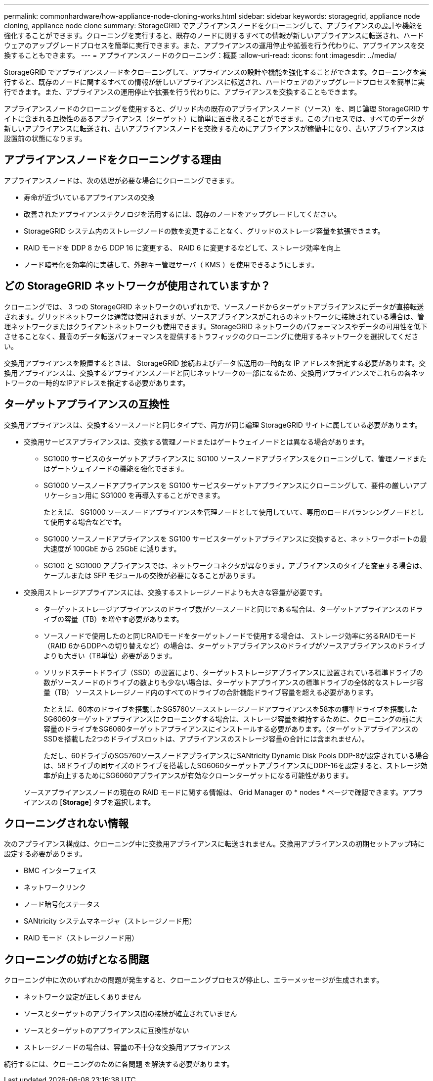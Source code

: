---
permalink: commonhardware/how-appliance-node-cloning-works.html 
sidebar: sidebar 
keywords: storagegrid, appliance node cloning, appliance node clone 
summary: StorageGRID でアプライアンスノードをクローニングして、アプライアンスの設計や機能を強化することができます。クローニングを実行すると、既存のノードに関するすべての情報が新しいアプライアンスに転送され、ハードウェアのアップグレードプロセスを簡単に実行できます。また、アプライアンスの運用停止や拡張を行う代わりに、アプライアンスを交換することもできます。 
---
= アプライアンスノードのクローニング：概要
:allow-uri-read: 
:icons: font
:imagesdir: ../media/


[role="lead"]
StorageGRID でアプライアンスノードをクローニングして、アプライアンスの設計や機能を強化することができます。クローニングを実行すると、既存のノードに関するすべての情報が新しいアプライアンスに転送され、ハードウェアのアップグレードプロセスを簡単に実行できます。また、アプライアンスの運用停止や拡張を行う代わりに、アプライアンスを交換することもできます。

アプライアンスノードのクローニングを使用すると、グリッド内の既存のアプライアンスノード（ソース）を、同じ論理 StorageGRID サイトに含まれる互換性のあるアプライアンス（ターゲット）に簡単に置き換えることができます。このプロセスでは、すべてのデータが新しいアプライアンスに転送され、古いアプライアンスノードを交換するためにアプライアンスが稼働中になり、古いアプライアンスは設置前の状態になります。



== アプライアンスノードをクローニングする理由

アプライアンスノードは、次の処理が必要な場合にクローニングできます。

* 寿命が近づいているアプライアンスの交換
* 改善されたアプライアンステクノロジを活用するには、既存のノードをアップグレードしてください。
* StorageGRID システム内のストレージノードの数を変更することなく、グリッドのストレージ容量を拡張できます。
* RAID モードを DDP 8 から DDP 16 に変更する、 RAID 6 に変更するなどして、ストレージ効率を向上
* ノード暗号化を効率的に実装して、外部キー管理サーバ（ KMS ）を使用できるようにします。




== どの StorageGRID ネットワークが使用されていますか？

クローニングでは、 3 つの StorageGRID ネットワークのいずれかで、ソースノードからターゲットアプライアンスにデータが直接転送されます。グリッドネットワークは通常は使用されますが、ソースアプライアンスがこれらのネットワークに接続されている場合は、管理ネットワークまたはクライアントネットワークも使用できます。StorageGRID ネットワークのパフォーマンスやデータの可用性を低下させることなく、最高のデータ転送パフォーマンスを提供するトラフィックのクローニングに使用するネットワークを選択してください。

交換用アプライアンスを設置するときは、 StorageGRID 接続およびデータ転送用の一時的な IP アドレスを指定する必要があります。交換用アプライアンスは、交換するアプライアンスノードと同じネットワークの一部になるため、交換用アプライアンスでこれらの各ネットワークの一時的なIPアドレスを指定する必要があります。



== ターゲットアプライアンスの互換性

交換用アプライアンスは、交換するソースノードと同じタイプで、両方が同じ論理 StorageGRID サイトに属している必要があります。

* 交換用サービスアプライアンスは、交換する管理ノードまたはゲートウェイノードとは異なる場合があります。
+
** SG1000 サービスのターゲットアプライアンスに SG100 ソースノードアプライアンスをクローニングして、管理ノードまたはゲートウェイノードの機能を強化できます。
** SG1000 ソースノードアプライアンスを SG100 サービスターゲットアプライアンスにクローニングして、要件の厳しいアプリケーション用に SG1000 を再導入することができます。
+
たとえば、 SG1000 ソースノードアプライアンスを管理ノードとして使用していて、専用のロードバランシングノードとして使用する場合などです。

** SG1000 ソースノードアプライアンスを SG100 サービスターゲットアプライアンスに交換すると、ネットワークポートの最大速度が 100GbE から 25GbE に減ります。
** SG100 と SG1000 アプライアンスでは、ネットワークコネクタが異なります。アプライアンスのタイプを変更する場合は、ケーブルまたは SFP モジュールの交換が必要になることがあります。


* 交換用ストレージアプライアンスには、交換するストレージノードよりも大きな容量が必要です。
+
** ターゲットストレージアプライアンスのドライブ数がソースノードと同じである場合は、ターゲットアプライアンスのドライブの容量（TB）を増やす必要があります。
** ソースノードで使用したのと同じRAIDモードをターゲットノードで使用する場合は、 ストレージ効率に劣るRAIDモード（RAID 6からDDPへの切り替えなど）の場合は、ターゲットアプライアンスのドライブがソースアプライアンスのドライブよりも大きい（TB単位）必要があります。
** ソリッドステートドライブ（SSD）の設置により、ターゲットストレージアプライアンスに設置されている標準ドライブの数がソースノードのドライブの数よりも少ない場合は、ターゲットアプライアンスの標準ドライブの全体的なストレージ容量（TB） ソースストレージノード内のすべてのドライブの合計機能ドライブ容量を超える必要があります。
+
たとえば、60本のドライブを搭載したSG5760ソースストレージノードアプライアンスを58本の標準ドライブを搭載したSG6060ターゲットアプライアンスにクローニングする場合は、ストレージ容量を維持するために、クローニングの前に大容量のドライブをSG6060ターゲットアプライアンスにインストールする必要があります。（ターゲットアプライアンスのSSDを搭載した2つのドライブスロットは、アプライアンスのストレージ容量の合計には含まれません）。

+
ただし、60ドライブのSG5760ソースノードアプライアンスにSANtricity Dynamic Disk Pools DDP-8が設定されている場合は、58ドライブの同サイズのドライブを搭載したSG6060ターゲットアプライアンスにDDP-16を設定すると、ストレージ効率が向上するためにSG6060アプライアンスが有効なクローンターゲットになる可能性があります。

+
ソースアプライアンスノードの現在の RAID モードに関する情報は、 Grid Manager の * nodes * ページで確認できます。アプライアンスの [*Storage*] タブを選択します。







== クローニングされない情報

次のアプライアンス構成は、クローニング中に交換用アプライアンスに転送されません。交換用アプライアンスの初期セットアップ時に設定する必要があります。

* BMC インターフェイス
* ネットワークリンク
* ノード暗号化ステータス
* SANtricity システムマネージャ（ストレージノード用）
* RAID モード（ストレージノード用）




== クローニングの妨げとなる問題

クローニング中に次のいずれかの問題が発生すると、クローニングプロセスが停止し、エラーメッセージが生成されます。

* ネットワーク設定が正しくありません
* ソースとターゲットのアプライアンス間の接続が確立されていません
* ソースとターゲットのアプライアンスに互換性がない
* ストレージノードの場合は、容量の不十分な交換用アプライアンス


続行するには、クローニングのために各問題 を解決する必要があります。
